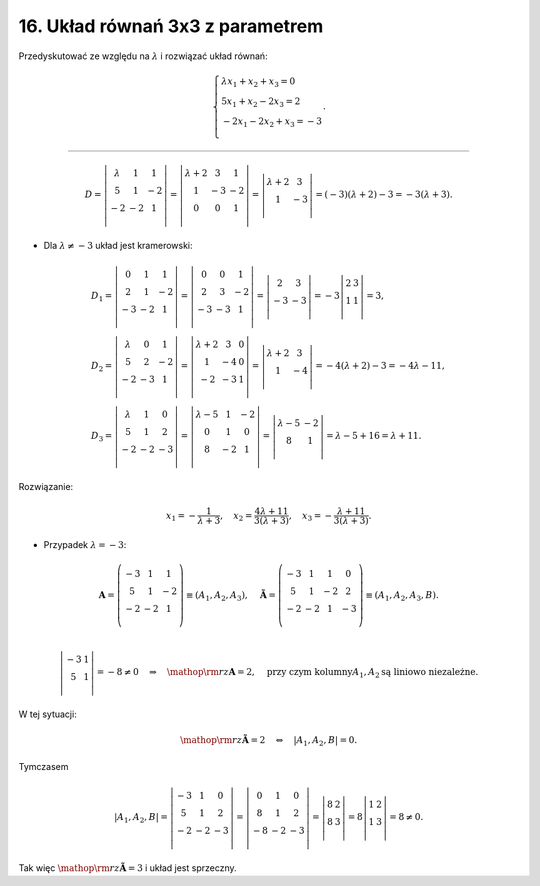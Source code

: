 ﻿16. Układ równań 3x3 z parametrem
=================================

Przedyskutować ze względu na :math:`\lambda`  i  rozwiązać układ równań:

.. math::

   \left\{ \begin{array}{l}
   \lambda x_1 + x_2 + x_3 = 0 \\ 
    5 x_1 + x_2 - 2 x_3  =  2 \\ 
    - 2 x_1 - 2 x_2 + x_3 = - 3 \\ 
   \end{array} \right. .


___________________________________________________________________________________

.. math::

   D = \left| {\begin{array}{*{20}c}
    \lambda  &  1 &  1 \\
    5 &  1 &  { - 2} \\
    { - 2} &  { - 2} &  1 \\
   \end{array}} \right| = \left| {\begin{array}{*{20}c}
    {\lambda  + 2} & 3 & 1  \\
    1 & { - 3} & { - 2}  \\
    0 & 0 & 1  \\
   \end{array}} \right| = \left| {\begin{array}{*{20}c}
    {\lambda  + 2} & 3  \\
    1 & { - 3}  \\
   \end{array}} \right| = ( - 3)(\lambda  + 2) - 3 =  - 3(\lambda  + 3).


- Dla  :math:`\lambda  \ne  - 3`  układ  jest  kramerowski:

.. math::

   \begin{array}{l}
   D_{1}  = \left| {\begin{array}{*{20}c}
    0 &  1 &  1 \\
    2 &  1 &  { - 2} \\
    { - 3} &  { - 2} &  1 \\
   \end{array}} \right| = \left| {\begin{array}{*{20}c}
    0 &  0 &  1 \\
    2 &  3 &  { - 2} \\
    { - 3} &  { - 3} &  1 \\
   \end{array}} \right| = \left| {\begin{array}{*{20}c}
    2 &  3 \\
    { - 3} &  { - 3} \\
   \end{array}} \right| =  - 3\left| {\begin{array}{*{20}c}
    2 & 3  \\
    1 & 1  \\
   \end{array}} \right| = 3, \\
   D_{2}  = \left| {\begin{array}{*{20}c}
    \lambda  &  0 &  1 \\
    5 &  2 &  { - 2} \\
    { - 2} &  { - 3} &  1 \\
   \end{array}} \right| = \left| {\begin{array}{*{20}c}
    {\lambda  + 2} & 3 & 0  \\
    1 & { - 4} & 0  \\
    { - 2} & { - 3} & 1  \\
   \end{array}} \right| = \left| {\begin{array}{*{20}c}
    {\lambda  + 2} & 3  \\
    1 & { - 4}  \\
   \end{array}} \right| =  - 4(\lambda  + 2) - 3 =  - 4\lambda  - 11, \\
   D_{3}  = \left| {\begin{array}{*{20}c}
    \lambda  &  1 &  0 \\
    5 &  1 &  2 \\
    { - 2} &  { - 2} &  { - 3} \\
   \end{array}} \right| = \left| {\begin{array}{*{20}c}
    {\lambda  - 5} & 1 & { - 2}  \\
    0 & 1 & 0  \\
    8 & { - 2} & 1  \\
   \end{array}} \right| = \left| {\begin{array}{*{20}c}
    {\lambda  - 5} & { - 2}  \\
    8 & 1  \\
   \end{array}} \right| = \lambda  - 5 + 16 = \lambda  + 11.
   \end{array}


Rozwiązanie:

.. math::

   x_{1}  =  - \frac{1}{{\lambda  + 3}}, \quad x_{2}  = \frac{{4\lambda  + 11}}{{3(\lambda  + 3)}}, \quad x_{3}  =  - \frac{{\lambda  + 11}}{{3(\lambda  + 3)}}.


- Przypadek  :math:`\lambda  =  - 3`:

.. math::

   {\boldsymbol{A}} = \left( {\begin{array}{*{20}c}
    { - 3} &  1 &  1 \\
    5 &  1 &  { - 2} \\
    { - 2} &  { - 2} &  1 \\
   \end{array}} \right) \equiv (A_{1} ,A_{2} ,A_{3} ), \quad {\boldsymbol{\tilde A}} = \left( {\begin{array}{*{20}c}
    { - 3} &  1 &  1 &  0 \\
    5 &  1 &  { - 2} &  2 \\
    { - 2} &  { - 2} &  1 &  { - 3} \\
   \end{array}} \right) \equiv (A_{1} ,A_{2} ,A_{3} ,B). \\

   \left| {\begin{array}{*{20}c}
    { - 3} & 1  \\
    5 & 1  \\
   \end{array}} \right| =  - 8 \ne 0 \quad \Rightarrow \quad {\mathop{\rm rz}\nolimits} {\boldsymbol{A}} = 2,  \quad \text{przy  czym  kolumny} A_1, A_2  \text{są  liniowo niezależne}.


W  tej  sytuacji:

.. math::

   {\mathop{\rm rz}\nolimits} {\boldsymbol{\tilde A}} = 2 \quad \Leftrightarrow \quad \left| {A_{1} ,A_{2} ,B} \right| = 0.


Tymczasem

.. math::

   \left| {A_{1} ,A_{2} ,B} \right| = \left| {\begin{array}{*{20}c}
    { - 3} &  1 &  0 \\
    5 &  1 &  2 \\
    { - 2} &  { - 2} &  { - 3} \\
   \end{array}} \right| = \left| {\begin{array}{*{20}c}
    0 &  1 &  0 \\
    8 &  1 &  2 \\
    { - 8} &  { - 2} &  { - 3} \\
   \end{array}} \right| = \left| {\begin{array}{*{20}c}
    8 & 2  \\
    8 & 3  \\
   \end{array}} \right| = 8\left| {\begin{array}{*{20}c}
    1 & 2  \\
    1 & 3  \\
   \end{array}} \right| = 8 \ne 0.


Tak  więc  :math:`{\mathop{\rm rz}\nolimits} {\boldsymbol{\tilde A}} = 3`  i  układ  jest  sprzeczny.

